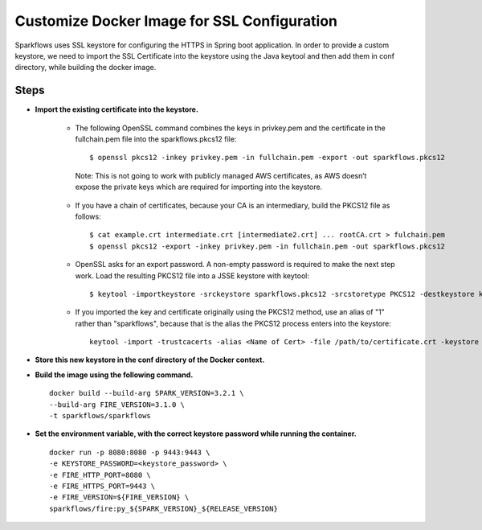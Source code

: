 Customize Docker Image for SSL Configuration
============================================

Sparkflows uses SSL keystore for configuring the HTTPS in Spring boot application. In order to provide a custom keystore, we need to import the SSL Certificate into the keystore using the Java keytool and then add them in conf directory, while building the docker image.

Steps
--------

* **Import the existing certificate into the keystore.** 

    * The following OpenSSL command combines the keys in privkey.pem and the certificate in the fullchain.pem file into the sparkflows.pkcs12 file::

        $ openssl pkcs12 -inkey privkey.pem -in fullchain.pem -export -out sparkflows.pkcs12
        
     Note: This is not going to work with publicly managed AWS certificates, as AWS doesn’t expose the private keys which are required for importing into the keystore. 

    * If you have a chain of certificates, because your CA is an intermediary, build the PKCS12 file as follows::

        $ cat example.crt intermediate.crt [intermediate2.crt] ... rootCA.crt > fulchain.pem
        $ openssl pkcs12 -export -inkey privkey.pem -in fullchain.pem -out sparkflows.pkcs12

    * OpenSSL asks for an export password. A non-empty password is required to make the next step work. Load the resulting PKCS12 file into a JSSE keystore   with keytool::

        $ keytool -importkeystore -srckeystore sparkflows.pkcs12 -srcstoretype PKCS12 -destkeystore keystore.jks

    * If you imported the key and certificate originally using the PKCS12 method, use an alias of "1" rather than "sparkflows", because that is the alias the     PKCS12 process enters into the keystore::


            keytool -import -trustcacerts -alias <Name of Cert> -file /path/to/certificate.crt -keystore /path/to/keystore.jks -storepass <KEYSTORE_PASSWORD>


* **Store this new keystore in the conf directory of the Docker context.**

* **Build the image using the following command.** ::

    docker build --build-arg SPARK_VERSION=3.2.1 \
    --build-arg FIRE_VERSION=3.1.0 \
    -t sparkflows/sparkflows


* **Set the environment variable, with the correct keystore password while running the container.** ::

    docker run -p 8080:8080 -p 9443:9443 \
    -e KEYSTORE_PASSWORD=<keystore_password> \
    -e FIRE_HTTP_PORT=8080 \
    -e FIRE_HTTPS_PORT=9443 \
    -e FIRE_VERSION=${FIRE_VERSION} \
    sparkflows/fire:py_${SPARK_VERSION}_${RELEASE_VERSION}
